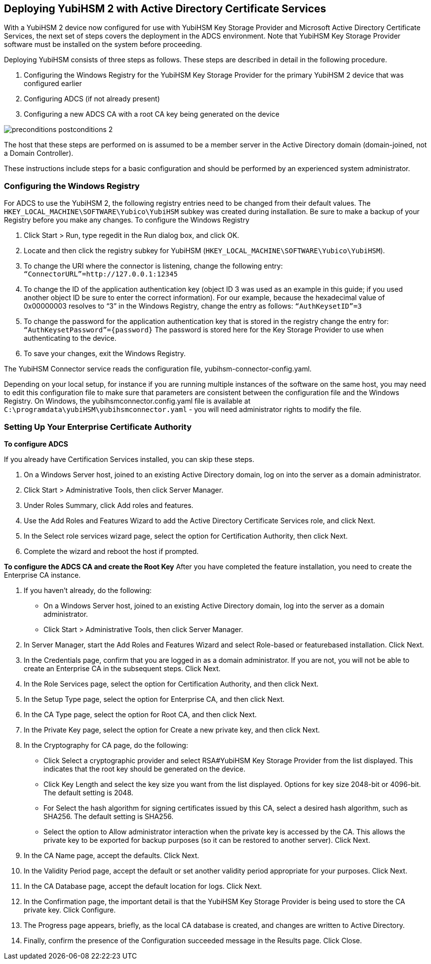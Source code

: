 == Deploying YubiHSM 2 with Active Directory Certificate Services
With a YubiHSM 2 device now configured for use with YubiHSM Key Storage Provider and Microsoft Active Directory Certificate Services, the next set of steps covers the deployment in the ADCS environment. Note that YubiHSM Key Storage Provider software must be installed on the system
before proceeding.

Deploying YubiHSM consists of three steps as follows. These steps are described in detail in the following procedure.

1.	 Configuring the Windows Registry for the YubiHSM Key Storage Provider for the primary
YubiHSM 2 device that was configured earlier
2.	 Configuring ADCS (if not already present)
3.	 Configuring a new ADCS CA with a root CA key being generated on the device

image::preconditions-postconditions-2.png[]

The host that these steps are performed on is assumed to be a member server in the Active Directory domain (domain-joined, not a Domain Controller).

These instructions include steps for a basic configuration and should be performed by an experienced system administrator.

=== Configuring the Windows Registry
For ADCS to use the YubiHSM 2, the following registry entries need to be changed from their default values. The `HKEY_LOCAL_MACHINE\SOFTWARE\Yubico\YubiHSM` subkey was created during installation. Be sure to make a backup of your Registry before you make any changes.
To configure the Windows Registry

1.	 Click Start > Run, type regedit in the Run dialog box, and click OK.
2.	 Locate and then click the registry subkey for YubiHSM
(`HKEY_LOCAL_MACHINE\SOFTWARE\Yubico\YubiHSM`).
3.	 To change the URI where the connector is listening, change the following entry:
`“ConnectorURL”=http://127.0.0.1:12345`
4.	 To change the ID of the application authentication key (object ID 3 was used as an example in this guide; if you used another object ID be sure to enter the correct information). For our example,
because the hexadecimal value of 0x00000003 resolves to “3” in the Windows Registry, change the entry as follows:
`“AuthKeysetID”=3`
5.	 To change the password for the application authentication key that is stored in the registry change the entry for: `“AuthKeysetPassword”={password}` The password is stored here for the Key Storage Provider to use when authenticating to the device.
6.	 To save your changes, exit the Windows Registry.

The YubiHSM Connector service reads the configuration file, yubihsm-connector-config.yaml. 

Depending on your local setup, for instance if you are running multiple instances of the software on the same host, you may need to edit this configuration file to make sure that parameters are consistent between the configuration file and the Windows Registry. On Windows, the yubihsmconnector.config.yaml file is available at `C:\programdata\yubiHSM\yubihsmconnector.yaml` - you will need administrator rights to modify the file.

=== Setting Up Your Enterprise Certificate Authority
*To configure ADCS*

If you already have Certification Services installed, you can skip these steps.

1.	 On a Windows Server host, joined to an existing Active Directory domain, log on into the server as a domain administrator.
2.	 Click Start > Administrative Tools, then click Server Manager.
3.	 Under Roles Summary, click Add roles and features.
4.	 Use the Add Roles and Features Wizard to add the Active Directory Certificate Services role, and click Next.
5.	 In the Select role services wizard page, select the option for Certification Authority, then click Next.
6.	 Complete the wizard and reboot the host if prompted.

**To configure the ADCS CA and create the Root Key**
After you have completed the feature installation, you need to create the Enterprise CA instance.

1.	 If you haven’t already, do the following:
*	 On a Windows Server host, joined to an existing Active Directory domain, log into the server
as a domain administrator.
*	 Click Start > Administrative Tools, then click Server Manager.
2.	 In Server Manager, start the Add Roles and Features Wizard and select Role-based or featurebased installation. Click Next.
3.	 In the Credentials page, confirm that you are logged in as a domain administrator. If you are not,
you will not be able to create an Enterprise CA in the subsequent steps. Click Next.
4.	 In the Role Services page, select the option for Certification Authority, and then click Next.
5.	 In the Setup Type page, select the option for Enterprise CA, and then click Next.
6.	 In the CA Type page, select the option for Root CA, and then click Next.
7.	 In the Private Key page, select the option for Create a new private key, and then click Next.
8.	 In the Cryptography for CA page, do the following:
*	 Click Select a cryptographic provider and select RSA#YubiHSM Key Storage Provider from the list displayed. This indicates that the root key should be generated on the device.
*	 Click Key Length and select the key size you want from the list displayed. Options for key size
2048-bit or 4096-bit. The default setting is 2048.
*	 For Select the hash algorithm for signing certificates issued by this CA, select a desired
hash algorithm, such as SHA256. The default setting is SHA256.
*	 Select the option to Allow administrator interaction when the private key is accessed by the CA. This allows the private key to be exported for backup purposes (so it can be restored to another server).
Click Next.
9.	 In the CA Name page, accept the defaults. Click Next.
10.	 In the Validity Period page, accept the default or set another validity period appropriate for your purposes. Click Next.
11.	 In the CA Database page, accept the default location for logs. Click Next.
12.	 In the Confirmation page, the important detail is that the YubiHSM Key Storage Provider is being used to store the CA private key. Click Configure.
13.	 The Progress page appears, briefly, as the local CA database is created, and changes are written to Active Directory.
14.	 Finally, confirm the presence of the Configuration succeeded message in the Results page. Click Close. 
